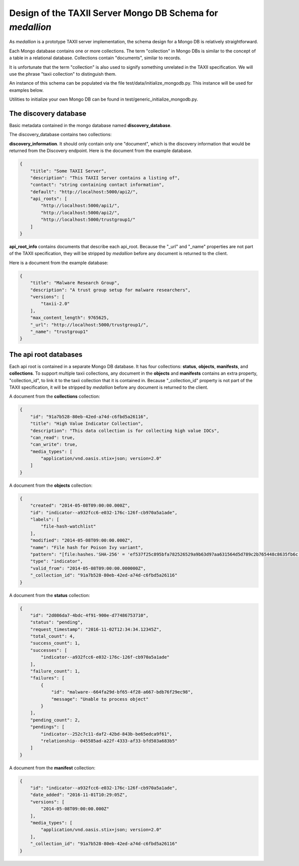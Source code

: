 
Design of the TAXII Server Mongo DB Schema for *medallion*
==========================================================

As *medallion* is a prototype TAXII server implementation, the schema design for a Mongo DB is relatively straightforward.

Each Mongo database contains one or more collections.  The term "collection" in Mongo DBs is similar to the concept of a table in a relational database.  Collections contain "documents", similar to records.

It is unfortunate that the term "collection" is also used to signify something unrelated in the TAXII specification.  We will use the phrase "taxii collection" to distinguish them.

An instance of this schema can be populated via the file test/data/initialize_mongodb.py.  This instance will be used for examples below.

Utilities to initialize your own Mongo DB can be found in test/generic_initialize_mongodb.py.

The discovery database
----------------------

Basic metadata contained in the mongo database named **discovery_database**.

The discovery_database contains two collections:

**discovery_information**.  It should only contain only one "document", which is the discovery information that would be returned from the Discovery endpoint.  Here is the document from the example database.

.. code-block:: json

    {
        "title": "Some TAXII Server",
        "description": "This TAXII Server contains a listing of",
        "contact": "string containing contact information",
        "default": "http://localhost:5000/api2/",
        "api_roots": [
            "http://localhost:5000/api1/",
            "http://localhost:5000/api2/",
            "http://localhost:5000/trustgroup1/"
        ]
    }

**api_root_info** contains documents that describe each api_root.  Because the "_url" and "_name" properties are not part of the TAXII specification, they will be stripped by *medallion* before any document is returned to the client.

Here is a document from the example database:

.. code-block:: json

    {
        "title": "Malware Research Group",
        "description": "A trust group setup for malware researchers",
        "versions": [
            "taxii-2.0"
        ],
        "max_content_length": 9765625,
        "_url": "http://localhost:5000/trustgroup1/",
        "_name": "trustgroup1"
    }

The api root databases
----------------------

Each api root is contained in a separate Mongo DB database.  It has four collections:  **status**, **objects**, **manifests**, and **collections**.  To support multiple taxii collections, any document in the **objects** and **manifests** contains an extra property, "collection_id", to link it to the taxii collection that it is contained in.  Because "_collection_id" property is not part of the TAXII specification, it will be stripped by *medallion* before any document is returned to the client.

A document from the **collections** collection:

.. code-block:: json

    {
        "id": "91a7b528-80eb-42ed-a74d-c6fbd5a26116",
        "title": "High Value Indicator Collection",
        "description": "This data collection is for collecting high value IOCs",
        "can_read": true,
        "can_write": true,
        "media_types": [
            "application/vnd.oasis.stix+json; version=2.0"
        ]
    }

A document from the **objects** collection:

.. code-block:: json

    {
        "created": "2014-05-08T09:00:00.000Z",
        "id": "indicator--a932fcc6-e032-176c-126f-cb970a5a1ade",
        "labels": [
            "file-hash-watchlist"
        ],
        "modified": "2014-05-08T09:00:00.000Z",
        "name": "File hash for Poison Ivy variant",
        "pattern": "[file:hashes.'SHA-256' = 'ef537f25c895bfa782526529a9b63d97aa631564d5d789c2b765448c8635fb6c']",
        "type": "indicator",
        "valid_from": "2014-05-08T09:00:00.000000Z",
        "_collection_id": "91a7b528-80eb-42ed-a74d-c6fbd5a26116"
    }

A document from the **status** collection:

.. code-block:: json

    {
        "id": "2d086da7-4bdc-4f91-900e-d77486753710",
        "status": "pending",
        "request_timestamp": "2016-11-02T12:34:34.12345Z",
        "total_count": 4,
        "success_count": 1,
        "successes": [
            "indicator--a932fcc6-e032-176c-126f-cb970a5a1ade"
        ],
        "failure_count": 1,
        "failures": [
            {
                "id": "malware--664fa29d-bf65-4f28-a667-bdb76f29ec98",
                "message": "Unable to process object"
            }
        ],
        "pending_count": 2,
        "pendings": [
            "indicator--252c7c11-daf2-42bd-843b-be65edca9f61",
            "relationship--045585ad-a22f-4333-af33-bfd503a683b5"
        ]
    }

A document from the **manifest** collection:

.. code-block:: json

    {
        "id": "indicator--a932fcc6-e032-176c-126f-cb970a5a1ade",
        "date_added": "2016-11-01T10:29:05Z",
        "versions": [
            "2014-05-08T09:00:00.000Z"
        ],
        "media_types": [
            "application/vnd.oasis.stix+json; version=2.0"
        ],
        "_collection_id": "91a7b528-80eb-42ed-a74d-c6fbd5a26116"
    }
